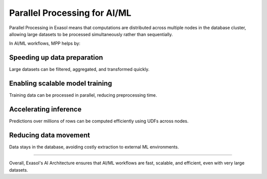 Parallel Processing for AI/ML
===============================

Parallel Processing in Exasol means that computations are distributed across multiple nodes in the database cluster, allowing large datasets to be processed simultaneously rather than sequentially.

In AI/ML workflows, MPP helps by:

Speeding up data preparation
^^^^^^^^^^^^^^^^^^^^^^^^^^^^^^^^^^
Large datasets can be filtered, aggregated, and transformed quickly.

Enabling scalable model training
^^^^^^^^^^^^^^^^^^^^^^^^^^^^^^^^^^^^
Training data can be processed in parallel, reducing preprocessing time.

Accelerating inference
^^^^^^^^^^^^^^^^^^^^^^^^^^
Predictions over millions of rows can be computed efficiently using UDFs across nodes.

Reducing data movement
^^^^^^^^^^^^^^^^^^^^^^^^^^
Data stays in the database, avoiding costly extraction to external ML environments.




==========================

Overall, Exasol's AI Architecture ensures that AI/ML workflows are fast, scalable, and efficient, even with very large datasets.
